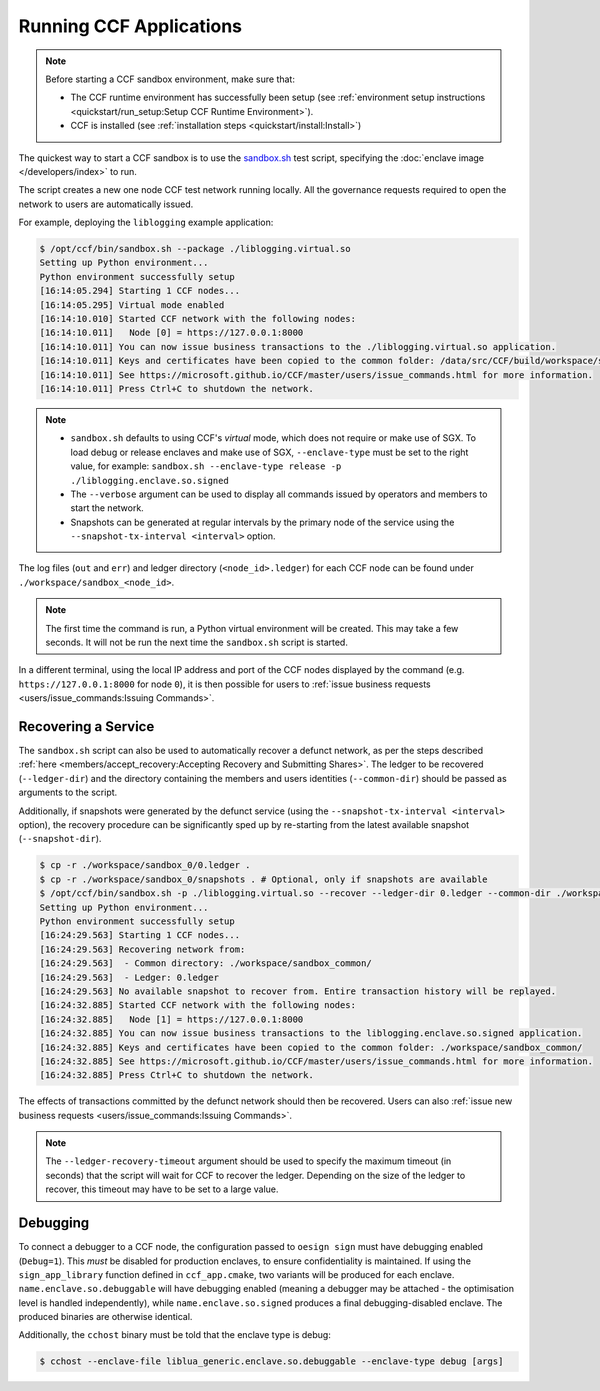 
Running CCF Applications
========================

.. note:: Before starting a CCF sandbox environment, make sure that:

    - The CCF runtime environment has successfully been setup (see :ref:`environment setup instructions <quickstart/run_setup:Setup CCF Runtime Environment>`).
    - CCF is installed (see :ref:`installation steps <quickstart/install:Install>`)

The quickest way to start a CCF sandbox is to use the `sandbox.sh <https://github.com/microsoft/CCF/blob/master/tests/sandbox/sandbox.sh>`_ test script, specifying the :doc:`enclave image </developers/index>` to run.

The script creates a new one node CCF test network running locally. All the governance requests required to open the network to users are automatically issued.

For example, deploying the ``liblogging`` example application:

.. code-block:: bash

    $ /opt/ccf/bin/sandbox.sh --package ./liblogging.virtual.so
    Setting up Python environment...
    Python environment successfully setup
    [16:14:05.294] Starting 1 CCF nodes...
    [16:14:05.295] Virtual mode enabled
    [16:14:10.010] Started CCF network with the following nodes:
    [16:14:10.011]   Node [0] = https://127.0.0.1:8000
    [16:14:10.011] You can now issue business transactions to the ./liblogging.virtual.so application.
    [16:14:10.011] Keys and certificates have been copied to the common folder: /data/src/CCF/build/workspace/sandbox_common
    [16:14:10.011] See https://microsoft.github.io/CCF/master/users/issue_commands.html for more information.
    [16:14:10.011] Press Ctrl+C to shutdown the network.

.. note::

    - ``sandbox.sh`` defaults to using CCF's `virtual` mode, which does not require or make use of SGX. To load debug or release enclaves and make use of SGX, ``--enclave-type`` must be set to the right value, for example: ``sandbox.sh --enclave-type release -p ./liblogging.enclave.so.signed``
    - The ``--verbose`` argument can be used to display all commands issued by operators and members to start the network.
    - Snapshots can be generated at regular intervals by the primary node of the service using the ``--snapshot-tx-interval <interval>`` option.

The log files (``out`` and ``err``) and ledger directory (``<node_id>.ledger``) for each CCF node can be found under ``./workspace/sandbox_<node_id>``.

.. note:: The first time the command is run, a Python virtual environment will be created. This may take a few seconds. It will not be run the next time the ``sandbox.sh`` script is started.

In a different terminal, using the local IP address and port of the CCF nodes displayed by the command (e.g. ``https://127.0.0.1:8000`` for node ``0``), it is then possible for users to :ref:`issue business requests <users/issue_commands:Issuing Commands>`.

Recovering a Service
--------------------

The ``sandbox.sh`` script can also be used to automatically recover a defunct network, as per the steps described :ref:`here <members/accept_recovery:Accepting Recovery and Submitting Shares>`. The ledger to be recovered (``--ledger-dir``) and the directory containing the members and users identities (``--common-dir``) should be passed as arguments to the script.

Additionally, if snapshots were generated by the defunct service (using the ``--snapshot-tx-interval <interval>`` option), the recovery procedure can be significantly sped up by re-starting from the latest available snapshot (``--snapshot-dir``).

.. code-block:: bash

    $ cp -r ./workspace/sandbox_0/0.ledger .
    $ cp -r ./workspace/sandbox_0/snapshots . # Optional, only if snapshots are available
    $ /opt/ccf/bin/sandbox.sh -p ./liblogging.virtual.so --recover --ledger-dir 0.ledger --common-dir ./workspace/sandbox_common/ [--snapshot-dir snapshots]
    Setting up Python environment...
    Python environment successfully setup
    [16:24:29.563] Starting 1 CCF nodes...
    [16:24:29.563] Recovering network from:
    [16:24:29.563]  - Common directory: ./workspace/sandbox_common/
    [16:24:29.563]  - Ledger: 0.ledger
    [16:24:29.563] No available snapshot to recover from. Entire transaction history will be replayed.
    [16:24:32.885] Started CCF network with the following nodes:
    [16:24:32.885]   Node [1] = https://127.0.0.1:8000
    [16:24:32.885] You can now issue business transactions to the liblogging.enclave.so.signed application.
    [16:24:32.885] Keys and certificates have been copied to the common folder: ./workspace/sandbox_common/
    [16:24:32.885] See https://microsoft.github.io/CCF/master/users/issue_commands.html for more information.
    [16:24:32.885] Press Ctrl+C to shutdown the network.

The effects of transactions committed by the defunct network should then be recovered. Users can also :ref:`issue new business requests <users/issue_commands:Issuing Commands>`.

.. note:: The ``--ledger-recovery-timeout`` argument should be used to specify the maximum timeout (in seconds) that the script will wait for CCF to recover the ledger. Depending on the size of the ledger to recover, this timeout may have to be set to a large value.


Debugging
---------

To connect a debugger to a CCF node, the configuration passed to ``oesign sign`` must have debugging enabled  (``Debug=1``). This `must` be disabled for production enclaves, to ensure confidentiality is maintained. If using the ``sign_app_library`` function defined in ``ccf_app.cmake``, two variants will be produced for each enclave. ``name.enclave.so.debuggable`` will have debugging enabled (meaning a debugger may be attached - the optimisation level is handled independently), while ``name.enclave.so.signed`` produces a final debugging-disabled enclave. The produced binaries are otherwise identical.

Additionally, the ``cchost`` binary must be told that the enclave type is debug:

.. code-block:: bash

    $ cchost --enclave-file liblua_generic.enclave.so.debuggable --enclave-type debug [args]